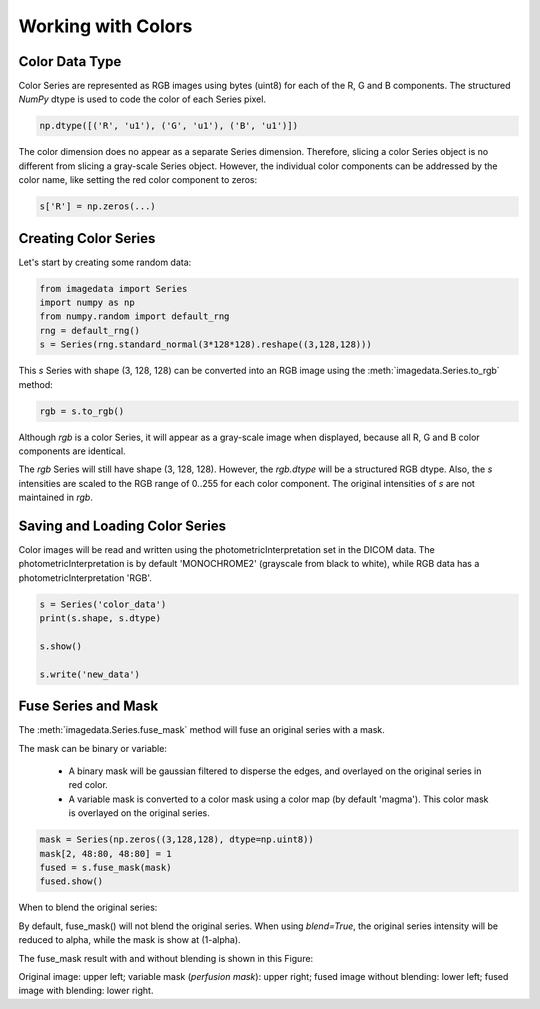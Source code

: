 .. _Colors:

Working with Colors
===================

Color Data Type
---------------

Color Series are represented as RGB images using bytes (uint8) for
each of the R, G and B components.
The structured `NumPy` dtype is used to code the color of each
Series pixel.

.. code-block:: python

    np.dtype([('R', 'u1'), ('G', 'u1'), ('B', 'u1')])

The color dimension does no appear as a separate Series dimension.
Therefore, slicing a color Series object is no different from slicing
a gray-scale Series object.
However, the individual color components can be addressed by the color name, like
setting the red color component to zeros:

.. code-block:: python

    s['R'] = np.zeros(...)

Creating Color Series
---------------------

Let's start by creating some random data:

.. code-block:: python

    from imagedata import Series
    import numpy as np
    from numpy.random import default_rng
    rng = default_rng()
    s = Series(rng.standard_normal(3*128*128).reshape((3,128,128)))

This `s` Series with shape (3, 128, 128) can be converted into an RGB image using
the
:meth:`imagedata.Series.to_rgb`
method:


.. code-block:: python

    rgb = s.to_rgb()

Although `rgb` is a color Series, it will appear as a gray-scale image
when displayed,
because all R, G and B color components are identical.

The `rgb` Series will still have shape (3, 128, 128).
However, the `rgb.dtype` will be a structured RGB dtype.
Also, the `s` intensities are scaled to the RGB range of 0..255 for each
color component.
The original intensities of `s` are not maintained in `rgb`.

Saving and Loading Color Series
-------------------------------

Color images will be read and written using the photometricInterpretation
set in the DICOM data.
The photometricInterpretation is by default 'MONOCHROME2' (grayscale from black to white),
while RGB data has a photometricInterpretation 'RGB'.

.. code-block:: python

    s = Series('color_data')
    print(s.shape, s.dtype)

    s.show()

    s.write('new_data')

Fuse Series and Mask
--------------------

The
:meth:`imagedata.Series.fuse_mask`
method will fuse an original series with a mask.

The mask can be binary or variable:

  * A binary mask will be gaussian filtered to disperse the edges, and
    overlayed on the original series in red color.
  * A variable mask is converted to a color mask using a color map (by default 'magma').
    This color mask is overlayed on the original series.

.. code-block:: python

    mask = Series(np.zeros((3,128,128), dtype=np.uint8))
    mask[2, 48:80, 48:80] = 1
    fused = s.fuse_mask(mask)
    fused.show()

When to blend the original series:

By default, fuse_mask() will not blend the original series.
When using `blend=True`, the original series intensity will be reduced to alpha, while
the mask is show at (1-alpha).

The fuse_mask result with and without blending is shown in this Figure:

.. image:: fuse_mask_blend.png
Original image: upper left; variable mask (`perfusion mask`): upper right;
fused image without blending: lower left; fused image with blending: lower right.

